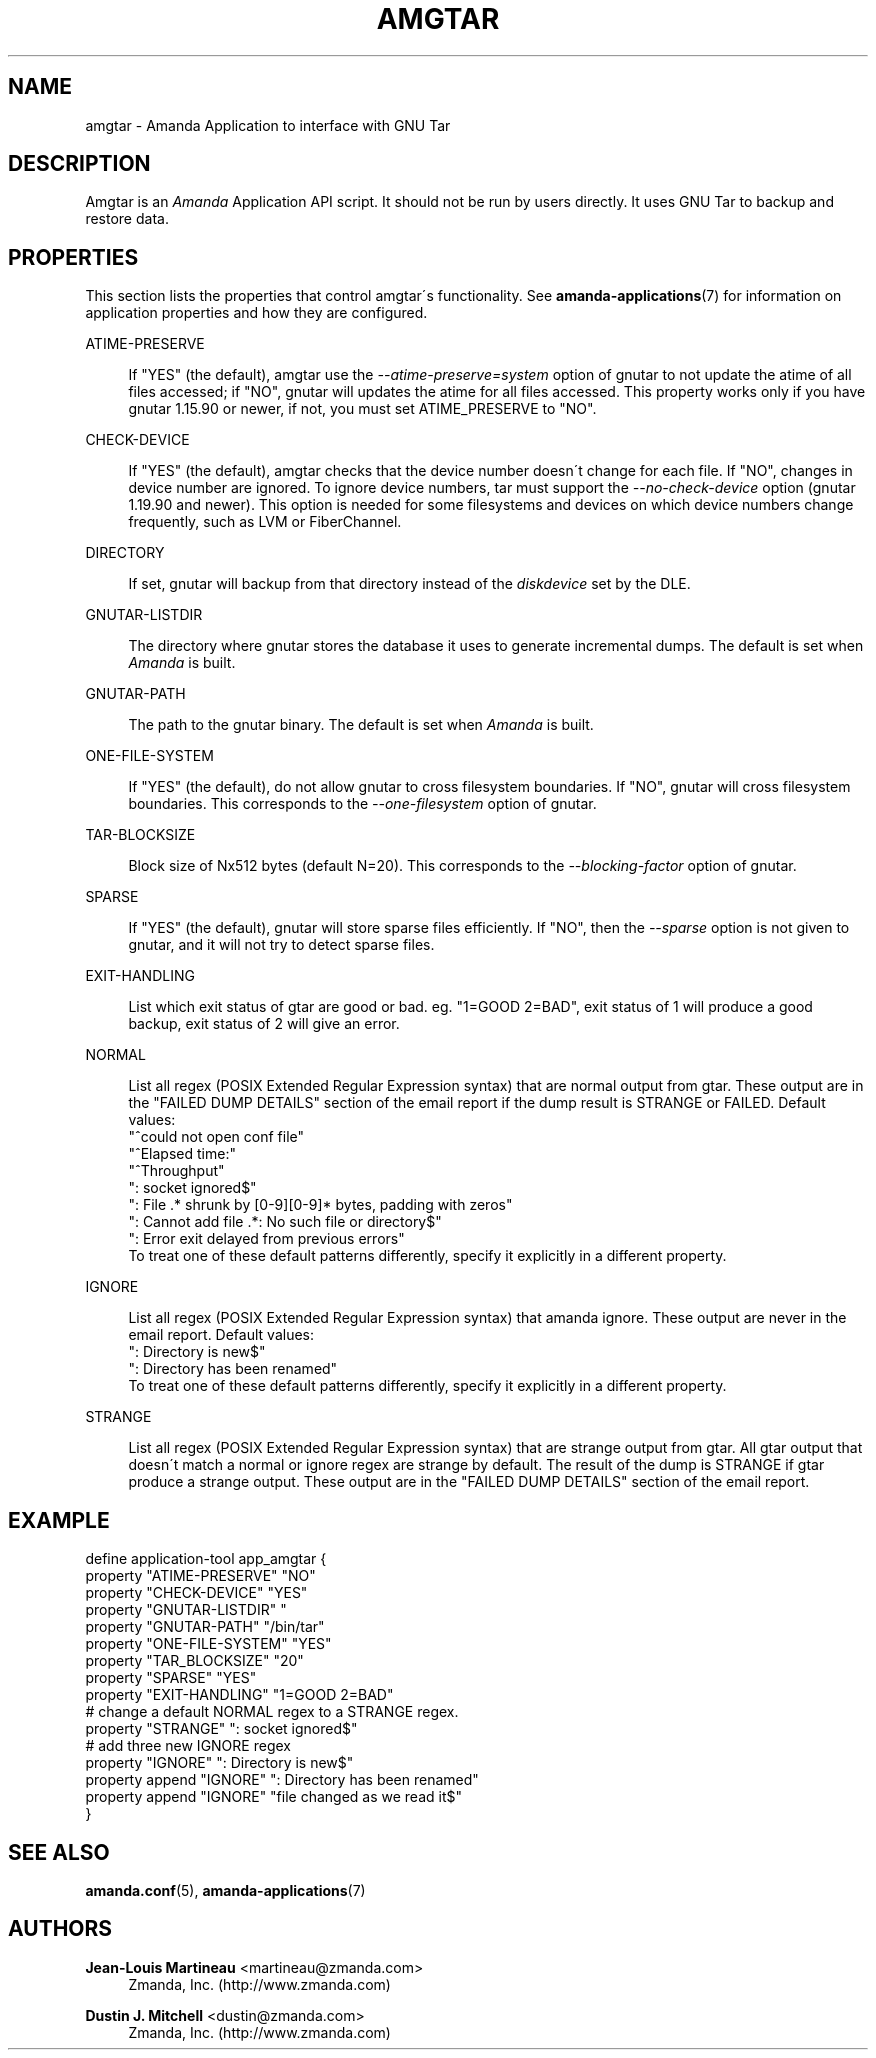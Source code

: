 '\" t
.\"     Title: amgtar
.\"    Author: Jean-Louis Martineau <martineau@zmanda.com>
.\" Generator: DocBook XSL Stylesheets vsnapshot_8273 <http://docbook.sf.net/>
.\"      Date: 04/10/2009
.\"    Manual: System Administration Commands
.\"    Source: Amanda 2.6.1p1
.\"  Language: English
.\"
.TH "AMGTAR" "8" "04/10/2009" "Amanda 2\&.6\&.1p1" "System Administration Commands"
.\" -----------------------------------------------------------------
.\" * set default formatting
.\" -----------------------------------------------------------------
.\" disable hyphenation
.nh
.\" disable justification (adjust text to left margin only)
.ad l
.\" -----------------------------------------------------------------
.\" * MAIN CONTENT STARTS HERE *
.\" -----------------------------------------------------------------
.SH "NAME"
amgtar \- Amanda Application to interface with GNU Tar
.SH "DESCRIPTION"
.PP
Amgtar is an
\fIAmanda\fR
Application API script\&. It should not be run by users directly\&. It uses GNU Tar to backup and restore data\&.
.SH "PROPERTIES"
.PP
This section lists the properties that control amgtar\'s functionality\&. See
\fBamanda-applications\fR(7)
for information on application properties and how they are configured\&.
.PP
ATIME\-PRESERVE
.RS 4

If "YES" (the default), amgtar use the \fI\-\-atime\-preserve=system\fR option of gnutar to not update the atime of all files accessed; if "NO", gnutar will updates the atime for all files accessed\&. This property works only if you have gnutar 1\&.15\&.90 or newer, if not, you must set ATIME_PRESERVE to "NO"\&.
.RE
.PP
CHECK\-DEVICE
.RS 4

If "YES" (the default), amgtar checks that the device number doesn\'t change for each file\&. If "NO", changes in device number are ignored\&.  To ignore device numbers, tar must support the \fI\-\-no\-check\-device\fR option (gnutar 1\&.19\&.90 and newer)\&. This option is needed for some filesystems and devices on which device numbers change frequently, such as LVM or FiberChannel\&.
.RE
.PP
DIRECTORY
.RS 4

If set, gnutar will backup from that directory instead of the \fIdiskdevice\fR set by the DLE\&.
.RE
.PP
GNUTAR\-LISTDIR
.RS 4

The directory where gnutar stores the database it uses to generate incremental dumps\&.  The default is set when \fIAmanda\fR is built\&.
.RE
.PP
GNUTAR\-PATH
.RS 4

The path to the gnutar binary\&.  The default is set when \fIAmanda\fR is built\&.
.RE
.PP
ONE\-FILE\-SYSTEM
.RS 4

If "YES" (the default), do not allow gnutar to cross filesystem boundaries\&. If "NO", gnutar will cross filesystem boundaries\&.  This corresponds to the \fI\-\-one\-filesystem\fR option of gnutar\&.
.RE
.PP
TAR\-BLOCKSIZE
.RS 4

Block size of Nx512 bytes (default N=20)\&.  This corresponds to the \fI\-\-blocking\-factor\fR option of gnutar\&.
.RE
.PP
SPARSE
.RS 4

If "YES" (the default), gnutar will store sparse files efficiently\&. If "NO", then the \fI\-\-sparse\fR option is not given to gnutar, and it will not try to detect sparse files\&.
.RE
.PP
EXIT\-HANDLING
.RS 4

List which exit status of gtar are good or bad\&. eg\&. "1=GOOD 2=BAD", exit status of 1 will produce a good backup, exit status of 2 will give an error\&.
.RE
.PP
NORMAL
.RS 4

List all regex (POSIX Extended Regular Expression syntax) that are normal output from gtar\&. These output are in the "FAILED DUMP DETAILS" section of the email report if the dump result is STRANGE or FAILED\&. Default values:
.nf
  "^could not open conf file"
  "^Elapsed time:"
  "^Throughput"
  ": socket ignored$"
  ": File \&.* shrunk by [0\-9][0\-9]* bytes, padding with zeros"
  ": Cannot add file \&.*: No such file or directory$"
  ": Error exit delayed from previous errors"
.fi
To treat one of these default patterns differently, specify it explicitly in a different property\&.
.RE
.PP
IGNORE
.RS 4

List all regex (POSIX Extended Regular Expression syntax) that amanda ignore\&. These output are never in the email report\&. Default values:
.nf
  ": Directory is new$"
  ": Directory has been renamed"
.fi
To treat one of these default patterns differently, specify it explicitly in a different property\&.
.RE
.PP
STRANGE
.RS 4

List all regex (POSIX Extended Regular Expression syntax) that are strange output from gtar\&. All gtar output that doesn\'t match a normal or ignore regex are strange by default\&. The result of the dump is STRANGE if gtar produce a strange output\&. These output are in the "FAILED DUMP DETAILS" section of the email report\&.
.RE
.SH "EXAMPLE"
.nf
  define application\-tool app_amgtar {
    property "ATIME\-PRESERVE" "NO"
    property "CHECK\-DEVICE" "YES"
    property "GNUTAR\-LISTDIR" "
    property "GNUTAR\-PATH" "/bin/tar"
    property "ONE\-FILE\-SYSTEM" "YES"
    property "TAR_BLOCKSIZE" "20"
    property "SPARSE" "YES"
    property "EXIT\-HANDLING" "1=GOOD 2=BAD"
    # change a default NORMAL regex to a STRANGE regex\&.
    property "STRANGE" ": socket ignored$"
    # add three new IGNORE regex
    property "IGNORE" ": Directory is new$"
    property append "IGNORE" ": Directory has been renamed"
    property append "IGNORE" "file changed as we read it$"
  }
.fi
.SH "SEE ALSO"
.PP

\fBamanda.conf\fR(5),
\fBamanda-applications\fR(7)
.SH "AUTHORS"
.PP
\fBJean\-Louis Martineau\fR <\&martineau@zmanda\&.com\&>
.RS 4
Zmanda, Inc\&. (http://www\&.zmanda\&.com)
.RE
.PP
\fBDustin J\&. Mitchell\fR <\&dustin@zmanda\&.com\&>
.RS 4
Zmanda, Inc\&. (http://www\&.zmanda\&.com)
.RE
